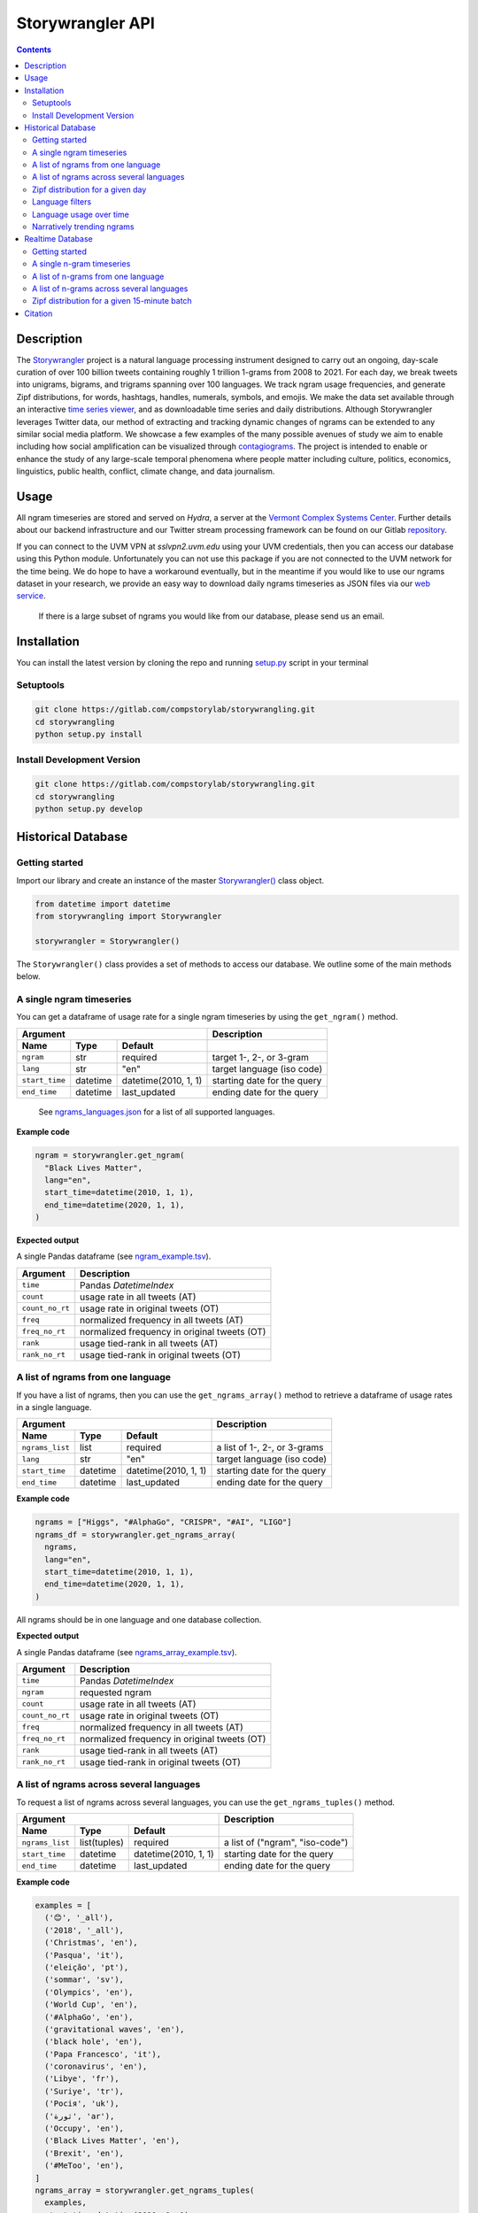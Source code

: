 ##################
Storywrangler API
##################

.. contents::


Description
###########

The `Storywrangler <https://gitlab.com/compstorylab/storywrangler>`__ project is
a natural language processing instrument
designed to carry out an ongoing,
day-scale curation of over 100 billion tweets
containing roughly 1 trillion 1-grams
from 2008 to 2021.
For each day,
we break tweets into unigrams, bigrams, and trigrams
spanning over 100 languages.
We track ngram usage frequencies,
and generate Zipf distributions,
for words, hashtags, handles, numerals, symbols, and emojis.
We make the data set available through an interactive
`time series viewer <https://storywrangling.org/>`__,
and as downloadable time series and daily distributions.
Although Storywrangler leverages Twitter data,
our method of extracting and tracking dynamic changes of ngrams
can be extended to any similar social media platform.
We showcase a few examples of the many possible avenues of study
we aim to enable including
how social amplification can be visualized through
`contagiograms <https://gitlab.com/compstorylab/contagiograms>`__.
The project is intended to enable or enhance the study of any large-scale
temporal phenomena where people matter including culture, politics,
economics, linguistics, public health, conflict, climate change, and
data journalism.


Usage
#####

All ngram timeseries are stored and served on `Hydra`, a server
at the `Vermont Complex Systems Center <https://vermontcomplexsystems.org/>`__.
Further details about our backend infrastructure
and our Twitter stream processing framework
can be found on our Gitlab
`repository <https://gitlab.com/compstorylab/storywrangler>`__.


If you can connect to the UVM VPN at
`sslvpn2.uvm.edu` using your UVM credentials,
then you can access our database using this Python module.
Unfortunately you can not use this package if you are not connected to the UVM network for the time being.
We do hope to have a workaround eventually,
but in the meantime if you would like to use our ngrams  dataset in your research,
we provide an easy way to download daily ngrams timeseries as JSON
files via our
`web service <https://github.com/janeadams/storywrangler>`__.

    If there is a large subset of ngrams you would like from
    our database, please send us an email.



Installation
############

You can install the latest version by cloning the repo and running
`setup.py <setup.py>`__ script in your terminal

Setuptools
**********

.. code:: shell

    git clone https://gitlab.com/compstorylab/storywrangling.git
    cd storywrangling
    python setup.py install

Install Development Version
***************************

.. code:: shell

    git clone https://gitlab.com/compstorylab/storywrangling.git
    cd storywrangling
    python setup.py develop


Historical Database
##########################


Getting started
***************

Import our library and create an instance of the master
`Storywrangler() <storywrangling/api.py>`__ class object.

.. code:: python

    from datetime import datetime
    from storywrangling import Storywrangler

    storywrangler = Storywrangler()

The ``Storywrangler()`` class provides a set of methods
to access our database.
We outline some of the main methods below.


A single ngram timeseries
***************************

You can get a dataframe of usage rate for a single ngram timeseries
by using the ``get_ngram()`` method.

================  ========  ======================  =============================
Argument                                            Description
--------------------------------------------------  -----------------------------
Name              Type      Default
================  ========  ======================  =============================
``ngram``         str       required                target 1-, 2-, or 3-gram
``lang``          str       "en"                    target language (iso code)
``start_time``    datetime  datetime(2010, 1, 1)    starting date for the query
``end_time``      datetime  last\_updated           ending date for the query
================  ========  ======================  =============================

    See `ngrams\_languages.json <resources/ngrams_languages.json>`__
    for a list of all supported languages.

**Example code**

.. code:: python

    ngram = storywrangler.get_ngram(
      "Black Lives Matter",
      lang="en",
      start_time=datetime(2010, 1, 1),
      end_time=datetime(2020, 1, 1),
    )

**Expected output**

A single Pandas dataframe (see `ngram_example.tsv <tests/ngram_example.tsv>`__).

================  =============================================
Argument          Description
================  =============================================
``time``          Pandas `DatetimeIndex`
``count``         usage rate in all tweets (AT)
``count_no_rt``   usage rate in original tweets (OT)
``freq``          normalized frequency in all tweets (AT)
``freq_no_rt``    normalized frequency in original tweets (OT)
``rank``          usage tied-rank in all tweets (AT)
``rank_no_rt``    usage tied-rank in original tweets (OT)
================  =============================================




A list of ngrams from one language
************************************

If you have a list of ngrams,
then you can use the ``get_ngrams_array()`` method
to retrieve a dataframe of usage rates in a single language.


================  ========  ======================  ===============================
Argument                                            Description
--------------------------------------------------  -------------------------------
Name              Type      Default
================  ========  ======================  ===============================
``ngrams_list``   list      required                a list of 1-, 2-, or 3-grams
``lang``          str       "en"                    target language (iso code)
``start_time``    datetime  datetime(2010, 1, 1)    starting date for the query
``end_time``      datetime  last\_updated           ending date for the query
================  ========  ======================  ===============================


**Example code**

.. code:: python

    ngrams = ["Higgs", "#AlphaGo", "CRISPR", "#AI", "LIGO"]
    ngrams_df = storywrangler.get_ngrams_array(
      ngrams,
      lang="en",
      start_time=datetime(2010, 1, 1),
      end_time=datetime(2020, 1, 1),
    )

All ngrams should be in one language and one database collection.


**Expected output**

A single Pandas dataframe (see `ngrams_array_example.tsv <tests/ngrams_array_example.tsv>`__).

================  =============================================
Argument          Description
================  =============================================
``time``          Pandas `DatetimeIndex`
``ngram``          requested ngram
``count``         usage rate in all tweets (AT)
``count_no_rt``   usage rate in original tweets (OT)
``freq``          normalized frequency in all tweets (AT)
``freq_no_rt``    normalized frequency in original tweets (OT)
``rank``          usage tied-rank in all tweets (AT)
``rank_no_rt``    usage tied-rank in original tweets (OT)
================  =============================================




A list of ngrams across several languages
******************************************

To request a list of ngrams across several languages,
you can use the ``get_ngrams_tuples()`` method.

===============  ============  ======================  ================================
Argument                                               Description
-----------------------------------------------------  --------------------------------
Name             Type          Default
===============  ============  ======================  ================================
``ngrams_list``  list(tuples)  required                a list of ("ngram", "iso-code")
``start_time``   datetime      datetime(2010, 1, 1)    starting date for the query
``end_time``     datetime      last\_updated           ending date for the query
===============  ============  ======================  ================================



**Example code**

.. code:: python

    examples = [
      ('😊', '_all'),
      ('2018', '_all'),
      ('Christmas', 'en'),
      ('Pasqua', 'it'),
      ('eleição', 'pt'),
      ('sommar', 'sv'),
      ('Olympics', 'en'),
      ('World Cup', 'en'),
      ('#AlphaGo', 'en'),
      ('gravitational waves', 'en'),
      ('black hole', 'en'),
      ('Papa Francesco', 'it'),
      ('coronavirus', 'en'),
      ('Libye', 'fr'),
      ('Suriye', 'tr'),
      ('Росія', 'uk'),
      ('ثورة', 'ar'),
      ('Occupy', 'en'),
      ('Black Lives Matter', 'en'),
      ('Brexit', 'en'),
      ('#MeToo', 'en'),
    ]
    ngrams_array = storywrangler.get_ngrams_tuples(
      examples,
      start_time=datetime(2010, 1, 1),
      end_time=datetime(2020, 1, 1),
    )

**Expected output**

A single Pandas dataframe (see `ngrams_multilang_example.tsv <tests/ngrams_multilang_example.tsv>`__).

================  =============================================
Argument          Description
================  =============================================
``time``          Pandas `DatetimeIndex`
``ngram``         requested ngram
``lang``          requested language
``count``         usage rate in all tweets (AT)
``count_no_rt``   usage rate in original tweets (OT)
``freq``          normalized frequency in all tweets (AT)
``freq_no_rt``    normalized frequency in original tweets (OT)
``rank``          usage tied-rank in all tweets (AT)
``rank_no_rt``    usage tied-rank in original tweets (OT)
================  =============================================



Zipf distribution for a given day
**********************************

To get the Zipf distribution of all
ngrams in our database for a given language on a single day,
please use the ``get_zipf_dist()`` method:

==================      ========  ======================  =====================================
Argument                                                  Description
--------------------------------------------------------  -------------------------------------
Name                    Type      Default
==================      ========  ======================  =====================================
``date``                datetime  required                target date
``lang``                str       "en"                    target language (iso code)
``ngrams``              str       "1grams"                target database collection
``max_rank``            int       None                    max rank cutoff (optional)
``min_count``           int       None                    min count cutoff (optional)
``top_n``               int       None                    limit results to top N ngrams. applied after query (optional)
``rt``                  bool      True                    include or exclude RTs (optional)
``ngram_filter``        str        None                   perform regex to filter results (optional, see below)
==================      ========  ======================  =====================================


**Example code**

.. code:: python

    ngrams_zipf = storywrangler.get_zipf_dist(
      date=datetime(2010, 1, 1),
      lang="en",
      ngrams="1grams",
      max_rank=1000,
      rt=False
    )


**Expected output**

A single Pandas dataframe (see `ngrams_zipf_example.tsv <tests/ngrams_zipf_example.tsv.gz>`__).

================  =============================================
Argument          Description
================  =============================================
``ngram``         requested ngram
``count``         usage rate in all tweets (AT)
``count_no_rt``   usage rate in original tweets (OT)
``freq``          normalized frequency in all tweets (AT)
``freq_no_rt``    normalized frequency in original tweets (OT)
``rank``          usage tied-rank in all tweets (AT)
``rank_no_rt``    usage tied-rank in original tweets (OT)
================  =============================================


Language filters
**************************

Language filters ensure that results for daily Zipf distribution and rank divergence include only specified
n-gram types. All filters are applied using Mongo regex operations.

Filters are supported on ``get_zipf_dist()`` and ``get_divergence()`` methods.

For n-grams where $n>1$, the regex is dynamically resized so that every 1-gram in the result must match the query.
For example ``handles`` 3gram queries will filter through this regex: ``^(@\S+) (@\S+) (@\S+)$``.

The handle and hashtag filters are not strictly valid Twitter handle or hashtags, but rather handle- and hashtag-like.

Ranks and frequencies are not adjusted to account for the filtered Zipf distributions. I.e., rank and frequency columns
are calculated off of the original data. Setting ``max_rank`` will yield somewhat arbitrary results; use ``top_n`` to
select ngrams in the top N of the filtered results.



========================            ========================================================================================================
Filter Name                         Description (``<1-gram example>``)
========================            ========================================================================================================
``handles``                         only handle-like strings (``^(@\S+)``)
``hashtags``                        only hashtag-like strings (``^(#\S+)``)
``handles_hashtags``                only handle- and hashtag-like strings (``^([@|#]\S+)``)
``no_handles_hashtags``             exclude handle- and hashtag-like strings (``^(?<![@#])(\b[\S]+)``)
``latin``                           include only latin characters w/ hyphens and apostrophes  (``^([A-Za-z0-9]+[\‘\’\'\-]?[A-Za-z0-9]+)$``)
========================            ========================================================================================================

**Example code**

.. code:: python

    ngrams_zipf = storywrangler.get_zipf_dist(
      date=datetime(2010, 1, 1),
      lang="en",
      ngrams="1grams",
      max_rank=1000, # pull from 1grams ranked in top 1000 of unfiltered data
      ngram_filter='latin',
      top_n=10, # limit results to top 10 1grams in filtered data
      rt=False
    )



Language usage over time
**************************

To get a timeseries of usage rate for a given language,
you can use the ``get_lang()`` method.

==============  ============  ======================  ================================
Argument                                              Description
----------------------------------------------------  --------------------------------
Name            Type          Default
==============  ============  ======================  ================================
``lang``        str           "\_all"                 target language (iso code)
``start_time``  datetime      datetime(2010, 1, 1)    starting date for the query
``end_time``    datetime      last\_updated           ending date for the query
==============  ============  ======================  ================================

    See `supported\_languages.json <resources/supported_languages.json>`__
    for a list of all supported languages.


**Example code**

.. code:: python

    lang = storywrangler.get_lang(
        "en",
        start_time=datetime(2010, 1, 1),
    )


**Expected output**

A single Pandas dataframe (see `lang_example.tsv <tests/lang_example.tsv>`__).


========================  ===================================================
Argument                  Description
========================  ===================================================
``time``                  Pandas `DatetimeIndex`
``count``                 usage rate of all tweets (AT)
``count_no_rt``           usage rate of original tweets (OT)
``freq``                  normalized frequency of all tweets (AT)
``freq_no_rt``            normalized frequency of original tweets (OT)
``rank``                  usage tied-rank of all tweets (AT)
``rank_no_rt``            usage tied-rank of original tweets (OT)
``num_1grams``            volume of 1-grams in all tweets (AT)
``num_1grams_no_rt``      volume of 1-grams in original tweets (OT)
``num_2grams``            volume of 2-grams in all tweets (AT)
``num_2grams_no_rt``      volume of 3-grams in original tweets (OT)
``num_3grams``            volume of 3-grams in all tweets (AT)
``num_3grams_no_rt``      volume of 3-grams in original tweets (OT)
``unique_1grams``         number of unique 1-grams in all tweets (AT)
``unique_1grams_no_rt``   number of unique 1-grams in original tweets (OT)
``unique_2grams``         number of unique 2-grams in all tweets (AT)
``unique_2grams_no_rt``   number of unique 2-grams in original tweets (OT)
``unique_3grams``         number of unique 3-grams in all tweets (AT)
``unique_3grams_no_rt``   number of unique 3-grams in original tweets (OT)
========================  ===================================================



Narratively trending ngrams
**********************************

To get a list of narratively dominant English ngrams of a given day compared to the year before
please use the ``get_divergence()`` method.
Each ngram is ranked daily by 1-year rank-divergence with :math:`\alpha=1/4`
using our `Allotaxonometry and rank-turbulence divergence <https://arxiv.org/abs/2002.09770>`_ instrument.



==============  ========  ======================  =====================================
Argument                                          Description
------------------------------------------------  -------------------------------------
Name            Type      Default
==============  ========  ======================  =====================================
``date``        datetime  required                target date
``lang``        str       "en"                    target language (iso code)
``ngrams``      str       "1grams"                target database collection
``max_rank``    int       None                    max rank cutoff (optional)
``rt``          bool      True                    include or exclude RTs (optional)
==============  ========  ======================  =====================================


**Example code**

.. code:: python

    ngrams = storywrangler.get_divergence(
        date=datetime(2010, 1, 1),
        lang="en",
        ngrams="1grams",
        max_rank=1000,
        rt=True
    )


**Expected output**

A single Pandas dataframe (see `ngrams_divergence_example.tsv <tests/ngrams_divergence_example.tsv.gz>`__).

==============================  ================================================================
Argument                        Description
==============================  ================================================================
``ngram``                       requested ngram
``rd_contribution``             RTD in all tweets (AT)
``rd_contribution_no_rt``       RTD in original tweets (OT)
``normed_rd``                   normalized RTD in all tweets (AT)
``normed_rd_no_rt``             normalized RTD in original tweets (OT)
``time_1``                      reference date
``rank_1``                      usage rank at reference date in all tweets (AT)
``rank_1_no_rt``                usage rank at reference date in original tweets (OT)
``time_2``                      current date
``rank_2``                      usage rank at current date in all tweets (AT)
``rank_2_no_rt``                usage rank at current date in original tweets (OT)
``rank_change``                 new rank relative to trending ngrams in all tweets (AT)
``rank_change_no_rt``           new rank relative to trending ngrams in original tweets (OT)
==============================  ================================================================



Realtime Database
##################


In addition to our historical daily ngrams database,
we provide a 15-min resolution data stream

- `Time window`: Last 30 days
- `Time resolution`: 15-minute stream of unigrams and bigrams
- `Languages`: Top 12 languages on Twitter


+------------+-------+------------+-------+------------+-------+
| Language   |  ISO  | Language   |  ISO  | Language   |  ISO  |
+============+=======+============+=======+============+=======+
| English    | `en`  | Spanish    |  `es` | Portuguese | `pt`  |
+------------+-------+------------+-------+------------+-------+
| Arabic     | `ar`  | Korean     |  `ko` | French     | `fr`  |
+------------+-------+------------+-------+------------+-------+
| Indonesian | `id`  | Turkish    |  `tr` | Hindi      | `hi`  |
+------------+-------+------------+-------+------------+-------+
| German     | `de`  | Italian    |  `it` | Russian    | `ru`  |
+------------+-------+------------+-------+------------+-------+



Getting started
***************

To use our realtime stream, create an instance of the
`Realtime() <storywrangling/realtime.py>`__ class object.

.. code:: python

    from datetime import datetime
    from storywrangling import Realtime

    storywrangler = Realtime()

The ``Realtime()`` class provides a set of methods similar to the ones found in the Storywrangler class.


A single n-gram timeseries
***************************

You can get a dataframe of usage rate for a single n-gram timeseries
by using the ``get_ngram()`` method.

**Example code**

.. code:: python

    ngram = api.get_ngram("virus", lang="en")


A list of n-grams from one language
************************************

If you have a list of n-grams,
then you can use the ``get_ngrams_array()`` method
to retrieve a dataframe of usage rates in a single language.

**Example code**

.. code:: python

    ngrams = ["the pandemic", "next hour", "new cases", "😭 😭", "used to"]
    ngrams_df = api.get_ngrams_array(ngrams_list=ngrams, lang="en")



A list of n-grams across several languages
******************************************

To request a list of n-grams across several languages,
you can use the ``get_ngrams_tuples()`` method.

**Example code**

.. code:: python

    examples = [
        ('covid19', 'en'),
        ('cuarentena', 'es'),
        ('quarentena', 'pt'),
        ('فيروس', 'ar'),
        ('#BTS', 'ko'),
        ('Brexit', 'fr'),
        ('virus', 'id'),
        ('Suriye', 'tr'),
        ('coronavirus', 'hi'),
        ('Flüchtling', 'de'),
        ('Pasqua', 'it'),
        ('карантин', 'ru'),
    ]
    ngrams_array = api.get_ngrams_tuples(examples)


Zipf distribution for a given 15-minute batch
**********************************************

To get the Zipf distribution for a given 15-minute batch,
please use the ``get_zipf_dist()`` method:


**Example code**

.. code:: python

    ngrams_zipf = api.get_zipf_dist(
      dtime=None,  # datetime(Y, m, d, H, M)
      lang="en",
      ngrams='1grams',
      max_rank=None,
      min_count=None,
      rt=True
    )


Citation
########

See the following paper for more details,
and please cite it if you use
our dataset:

    Alshaabi, T., Adams, J. L., Arnold, M. V., Minot, J. R., Dewhurst,
    D. R., Reagan, A. J., Danforth, C. M., & Dodds, P. S.
    `Storywrangler: A massive exploratorium for sociolinguistic, cultural,
    socioeconomic, and political timelines using Twitter
    <https://arxiv.org/abs/2007.12988>`__.
    *arXiv preprint* (2021).


For more information regarding
our tweet's language identification and detection framework,
please see the following paper:

    Alshaabi, T., Dewhurst, D. R., Minot, J. R., Arnold, M. V.,
    Adams, J. L., Danforth, C. M., & Dodds, P. S.
    `The growing amplification of social media:
    Measuring temporal and social contagion dynamics
    for over 150 languages on Twitter for 2009--2020
    <https://epjdatascience.springeropen.com/articles/10.1140/epjds/s13688-021-00271-0>`__.
    *EPJ Data Science* (2021).

